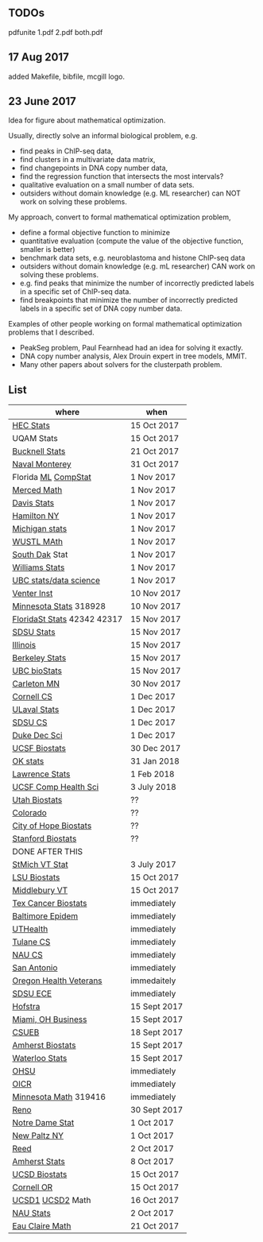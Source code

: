 ** TODOs

pdfunite 1.pdf 2.pdf both.pdf

** 17 Aug 2017

added Makefile, bibfile, mcgill logo.

** 23 June 2017

Idea for figure about mathematical optimization.

Usually, directly solve an informal biological problem, e.g. 
- find peaks in ChIP-seq data, 
- find clusters in a multivariate data matrix,
- find changepoints in DNA copy number data,
- find the regression function that intersects the most intervals?
- qualitative evaluation on a small number of data sets.
- outsiders without domain knowledge (e.g. ML researcher) can NOT
  work on solving these problems.

My approach, convert to formal mathematical optimization problem,
- define a formal objective function to minimize
- quantitative evaluation (compute the value of the objective
  function, smaller is better)
- benchmark data sets, e.g. neuroblastoma and histone ChIP-seq data
- outsiders without domain knowledge (e.g. mL researcher) CAN work on
  solving these problems.
- e.g. find peaks that minimize the number of incorrectly predicted
  labels in a specific set of ChIP-seq data.
- find breakpoints that minimize the number of incorrectly predicted
  labels in a specific set of DNA copy number data.

Examples of other people working on formal mathematical optimization
problems that I described.
- PeakSeg problem, Paul Fearnhead had an idea for solving it exactly.
- DNA copy number analysis, Alex Drouin expert in tree models, MMIT.
- Many other papers about solvers for the clusterpath problem. 


** List

| where                       | when         |
|-----------------------------+--------------|
| [[https://emplois.hec.ca/job.php?id=375][HEC Stats]]                   | 15 Oct 2017  |
| UQAM Stats                  | 15 Oct 2017  |
| [[https://www.mathjobs.org/jobs?joblist--10335][Bucknell Stats]]              | 21 Oct 2017  |
| [[http://jobs.imstat.org/jobseeker/job/35565026/assistantassociate-professor/naval-postgraduate-school/?str%3D1&max%3D25&keywords%3Dtenure%252Dtrack&vnet%3D0][Naval Monterey]]              | 31 Oct 2017  |
| Florida [[http://explore.jobs.ufl.edu/cw/en-us/job/504708/assistant-professor-statisticalmachine-learning][ML]] [[http://explore.jobs.ufl.edu/cw/en-us/job/504709/assistant-professor-computational-statistics][CompStat]]         | 1 Nov 2017   |
| [[https://aprecruit.ucmerced.edu/apply/JPF00522][Merced Math]]                 | 1 Nov 2017   |
| [[https://recruit.ucdavis.edu/apply/JPF01680][Davis Stats]]                 | 1 Nov 2017   |
| [[http://jobs.amstat.org/jobs/10152921/assistant-professor][Hamilton NY]]                 | 1 Nov 2017   |
| [[https://www.mathjobs.org/jobs?joblist--10479][Michigan stats]]              | 1 Nov 2017   |
| [[https://www.mathjobs.org/jobs?joblist--10443][WUSTL MAth]]                  | 1 Nov 2017   |
| [[https://www.mathjobs.org/jobs?joblist--10444][South Dak]] Stat              | 1 Nov 2017   |
| [[https://apply.interfolio.com/43065][Williams Stats]]              | 1 Nov 2017   |
| [[https://www.stat.ubc.ca/assistant-professor-tenure-track-statistics][UBC stats/data science]]      | 1 Nov 2017   |
| [[https://jobs.sciencecareers.org/job/457369/assistant-professor-informatics/?LinkSource%3DPremiumListing][Venter Inst]]                 | 10 Nov 2017  |
| [[https://www.myu.umn.edu/psp/psprd/EMPLOYEE/HRMS/c/HRS_HRAM.HRS_APP_SCHJOB.GBL?Page=HRS_APP_SCHJOB&Action=U&FOCUS=Applicant&SiteId=1][Minnesota Stats]] 318928      | 10 Nov 2017  |
| [[https://jobs.omni.fsu.edu/psc/sprdhr_er/EMPLOYEE/HRMS/c/HRS_HRAM.HRS_APP_SCHJOB.GBL?Page=HRS_APP_SCHJOB&Action=U&FOCUS=Applicant&SiteId=1][FloridaSt Stats]] 42342 42317 | 15 Nov 2017  |
| [[https://apply.interfolio.com/43597][SDSU Stats]]                  | 15 Nov 2017  |
| [[http://jobs.amstat.org/jobs/10171164/college-of-liberal-arts-science-open-rank-faculty-in-statistics-data-science-dept-of-statistics][Illinois]]                    | 15 Nov 2017  |
| [[https://aprecruit.berkeley.edu/apply/JPF01464][Berkeley Stats]]              | 15 Nov 2017  |
| [[http://jobs.imstat.org/job/assistant-professor-grant-tenure-track-in-biostatistics/36765449/][UBC bioStats]]                | 15 Nov 2017  |
| [[https://jobs.carleton.edu/postings/3269][Carleton MN]]                 | 30 Nov 2017  |
| [[https://www.cs.cornell.edu/information/jobpostings/facultypositionsithaca][Cornell CS]]                  | 1 Dec 2017   |
| [[https://www.mathjobs.org/jobs/jobs/10680][ULaval Stats]]                | 1 Dec 2017   |
| [[https://apply.interfolio.com/43943][SDSU CS]]                     | 1 Dec 2017   |
| [[https://academicjobsonline.org/ajo/jobs/9242][Duke Dec Sci]]                | 1 Dec 2017   |
| [[https://aprecruit.ucsf.edu/apply/JPF00957][UCSF Biostats]]               | 30 Dec 2017  |
| [[https://www.mathjobs.org/jobs?joblist--10504][OK stats]]                    | 31 Jan 2018  |
| [[https://www.mathjobs.org/jobs?joblist--10329][Lawrence Stats]]              | 1 Feb 2018   |
| [[https://aprecruit.ucsf.edu/apply/JPF01218][UCSF Comp Health Sci]]        | 3 July 2018  |
| [[https://utah.peopleadmin.com/postings/65870][Utah Biostats]]               | ??           |
| [[http://jobs.amstat.org/jobs/10064031/methodologist-assistant-associate-professor-research][Colorado]]                    | ??           |
| [[http://jobs.amstat.org/jobs/10125453/assistant-associate-research-professor-in-biostatistics-hematology][City of Hope Biostats]]       | ??           |
| [[http://jobs.amstat.org/jobs/9155935/assistant-or-associate-professor-none-tenure-line-research-quantitative-sciences-unit][Stanford Biostats]]           | ??           |
| DONE AFTER THIS             |              |
| [[http://jobs.imstat.org/jobseeker/job/35944825/assistant-professor-of-mathematics-statistician/saint-michaels-college/?str%3D1&max%3D25&keywords%3Dtenure%252Dtrack&vnet%3D0][StMich VT Stat]]              | 3 July 2017  |
| [[https://www.lsuhsc.edu/Administration/hrm/CareerOpportunities/Home/Detail?id=1626][LSU Biostats]]                | 15 Oct 2017  |
| [[https://apply.interfolio.com/43537][Middlebury VT]]               | 15 Oct 2017  |
| [[http://www.stat.ufl.edu/jobs/job.php?id%3D13642][Tex Cancer Biostats]]         | immediately  |
| [[http://www.stat.ufl.edu/jobs/job.php?id%3D13631][Baltimore Epidem]]            | immediately  |
| [[https://jobs.uth.tmc.edu/applicants/jsp/shared/position/JobDetails_css.jsp][UTHealth]]                    | immediately  |
| [[https://apply.interfolio.com/31595][Tulane CS]]                   | immediately  |
| [[https://jobs.sciencecareers.org/job/457520/assistant-associate-professor-tenure-track-multiple-positions/][NAU CS]]                      | immediately  |
| [[http://jobs.amstat.org/jobs/10031375/assistant-associate-biostatistician-position][San Antonio]]                 | immediately  |
| [[https://main.hercjobs.org/jobs/10248441/assistant-associate-professor][Oregon Health Veterans]]      | immedaitely  |
| [[https://apply.interfolio.com/42856][SDSU ECE]]                    | immediately  |
| [[http://cra.org/job/hofstra-university-assistantassociate-professor-in-computer-science/][Hofstra]]                     | 15 Sept 2017 |
| [[https://miamioh.hiretouch.com/job-details?jobid%3D4581][Miami, OH Business]]          | 15 Sept 2017 |
| [[http://jobs.imstat.org/jobseeker/job/36083040/assistant-professor-of-statistics-biostatistics-data-science/california-state-university-east-bay/?str%3D1&max%3D25&t731%3D47729&keywords%3Dtenure%252Dtrack&vnet%3D0][CSUEB]]                       | 18 Sept 2017 |
| [[https://umass.interviewexchange.com/jobofferdetails.jsp%3Bjsessionid%3DD27F3B2D62718A3916CBFFC7095BFB9A?JOBID%3D86465][Amherst Biostats]]            | 15 Sept 2017 |
| [[https://www.mathjobs.org/jobs?joblist--10388][Waterloo Stats]]              | 15 Sept 2017 |
| [[https://ais.ohsu.edu/OA_HTML/OA.jsp?page=/oracle/apps/irc/candidateSelfService/webui/VisVacDispPG&OAHP=IRC_EXT_SITE_VISITOR_APPL&OASF=IRC_VIS_VAC_DISPLAY&akRegionApplicationId=821&transactionid=892711404&retainAM=N&addBreadCrumb=RP&p_spid=85715&oapc=9&oas=9IYQQUtQxgsmi5VvasFClg..&p_svid=54682][OHSU]]                        | immediately  |
| [[https://www.recruitingsite.com/csbsites/oicr/JobDescription.asp?JobNumber%3D675388][OICR]]                        | immediately  |
| [[https://www.myu.umn.edu/psp/psprd/EMPLOYEE/HRMS/c/HRS_HRAM.HRS_APP_SCHJOB.GBL?Page=HRS_APP_SCHJOB&Action=U&FOCUS=Applicant&SiteId=1][Minnesota Math]]  319416      | immediately  |
| [[https://www.unrsearch.com/postings/24784][Reno]]                        | 30 Sept 2017 |
| [[https://apply.interfolio.com/42769][Notre Dame Stat]]             | 1 Oct 2017   |
| [[https://jobs.newpaltz.edu/postings/721][New Paltz NY]]                | 1 Oct 2017   |
| [[https://www.mathjobs.org/jobs/jobs/10467][Reed]]                        | 2 Oct 2017   |
| [[https://www.mathjobs.org/jobs?joblist--10350][Amherst Stats]]               | 8 Oct 2017   |
| [[https://apol-recruit.ucsd.edu/apply/JPF01557][UCSD Biostats]]               | 15 Oct 2017  |
| [[https://academicjobsonline.org/ajo/jobs/9654][Cornell OR]]                  | 15 Oct 2017  |
| [[https://www.mathjobs.org/jobs/jobs/10507][UCSD1]] [[https://www.mathjobs.org/jobs/jobs/10523][UCSD2]] Math            | 16 Oct 2017  |
| [[https://hr.peoplesoft.nau.edu/psp/ph92prta/EMPLOYEE/HRMS/c/HRS_HRAM.HRS_APP_SCHJOB.GBL?Page=HRS_APP_JBPST&Action=U&FOCUS=Applicant&SiteId=2&JobOpeningId=603390&PostingSeq=1][NAU Stats]]                   | 2 Oct 2017   |
| [[https://www.mathjobs.org/jobs?joblist--10500][Eau Claire Math]]             | 21 Oct 2017  |
